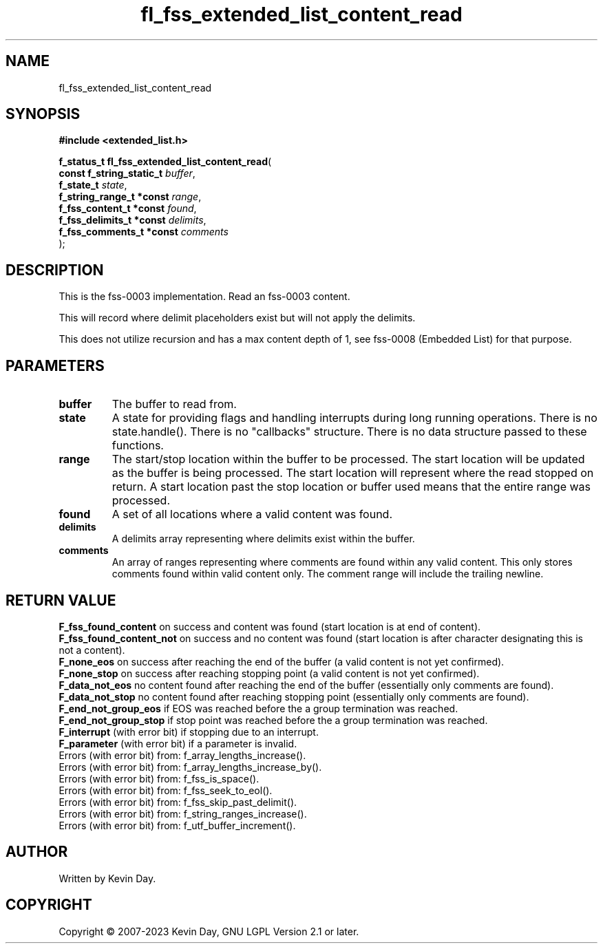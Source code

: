 .TH fl_fss_extended_list_content_read "3" "July 2023" "FLL - Featureless Linux Library 0.6.6" "Library Functions"
.SH "NAME"
fl_fss_extended_list_content_read
.SH SYNOPSIS
.nf
.B #include <extended_list.h>
.sp
\fBf_status_t fl_fss_extended_list_content_read\fP(
    \fBconst f_string_static_t \fP\fIbuffer\fP,
    \fBf_state_t               \fP\fIstate\fP,
    \fBf_string_range_t *const \fP\fIrange\fP,
    \fBf_fss_content_t *const  \fP\fIfound\fP,
    \fBf_fss_delimits_t *const \fP\fIdelimits\fP,
    \fBf_fss_comments_t *const \fP\fIcomments\fP
);
.fi
.SH DESCRIPTION
.PP
This is the fss-0003 implementation. Read an fss-0003 content.
.PP
This will record where delimit placeholders exist but will not apply the delimits.
.PP
This does not utilize recursion and has a max content depth of 1, see fss-0008 (Embedded List) for that purpose.
.SH PARAMETERS
.TP
.B buffer
The buffer to read from.

.TP
.B state
A state for providing flags and handling interrupts during long running operations. There is no state.handle(). There is no "callbacks" structure. There is no data structure passed to these functions.

.TP
.B range
The start/stop location within the buffer to be processed. The start location will be updated as the buffer is being processed. The start location will represent where the read stopped on return. A start location past the stop location or buffer used means that the entire range was processed.

.TP
.B found
A set of all locations where a valid content was found.

.TP
.B delimits
A delimits array representing where delimits exist within the buffer.

.TP
.B comments
An array of ranges representing where comments are found within any valid content. This only stores comments found within valid content only. The comment range will include the trailing newline.

.SH RETURN VALUE
.PP
\fBF_fss_found_content\fP on success and content was found (start location is at end of content).
.br
\fBF_fss_found_content_not\fP on success and no content was found (start location is after character designating this is not a content).
.br
\fBF_none_eos\fP on success after reaching the end of the buffer (a valid content is not yet confirmed).
.br
\fBF_none_stop\fP on success after reaching stopping point (a valid content is not yet confirmed).
.br
\fBF_data_not_eos\fP no content found after reaching the end of the buffer (essentially only comments are found).
.br
\fBF_data_not_stop\fP no content found after reaching stopping point (essentially only comments are found).
.br
\fBF_end_not_group_eos\fP if EOS was reached before the a group termination was reached.
.br
\fBF_end_not_group_stop\fP if stop point was reached before the a group termination was reached.
.br
\fBF_interrupt\fP (with error bit) if stopping due to an interrupt.
.br
\fBF_parameter\fP (with error bit) if a parameter is invalid.
.br
Errors (with error bit) from: f_array_lengths_increase().
.br
Errors (with error bit) from: f_array_lengths_increase_by().
.br
Errors (with error bit) from: f_fss_is_space().
.br
Errors (with error bit) from: f_fss_seek_to_eol().
.br
Errors (with error bit) from: f_fss_skip_past_delimit().
.br
Errors (with error bit) from: f_string_ranges_increase().
.br
Errors (with error bit) from: f_utf_buffer_increment().
.SH AUTHOR
Written by Kevin Day.
.SH COPYRIGHT
.PP
Copyright \(co 2007-2023 Kevin Day, GNU LGPL Version 2.1 or later.
